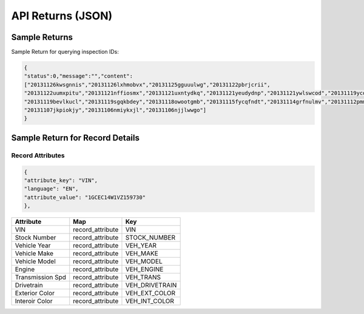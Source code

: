 ===================
API Returns (JSON)
===================

Sample Returns
===============

Sample Return for querying inspection IDs:

.. code-block:: json

    {
    "status":0,"message":"","content":
    ["20131126kwsgnnis","20131126lxhmobvx","20131125gguuulwg","20131122pbrjcrii",
    "20131122uumxpitu","20131121nffiosmx","20131121uxntydkq","20131121yeudydnp","20131121ywlswcod","20131119ycdkfoyq",
    "20131119bevlkucl","20131119sgqkbdey","20131118owootgmb","20131115fycqfndt","20131114grfnulmv","20131112pmmwutyb",
    "20131107jkpiokjy","20131106nmiykxjl","20131106njjlwwgo"]
    }


Sample Return for Record Details
==========================================

Record Attributes
-------------------

.. code-block:: json

    {
    "attribute_key": "VIN",
    "language": "EN",
    "attribute_value": "1GCEC14W1VZ159730"
    },




+---------------------+-------------------------------+-------------------------------+
| **Attribute**       | **Map**                       | **Key**                       |
+---------------------+-------------------------------+-------------------------------+
| VIN                 | record_attribute              | VIN                           |
+---------------------+-------------------------------+-------------------------------+
| Stock Number        | record_attribute              | STOCK_NUMBER                  |
+---------------------+-------------------------------+-------------------------------+
| Vehicle Year        | record_attribute              | VEH_YEAR                      |
+---------------------+-------------------------------+-------------------------------+
| Vehicle Make        | record_attribute              | VEH_MAKE                      |
+---------------------+-------------------------------+-------------------------------+
| Vehicle Model       | record_attribute              | VEH_MODEL                     |
+---------------------+-------------------------------+-------------------------------+
| Engine              | record_attribute              | VEH_ENGINE                    |
+---------------------+-------------------------------+-------------------------------+
| Transmission Spd    | record_attribute              | VEH_TRANS                     |
+---------------------+-------------------------------+-------------------------------+
| Drivetrain          | record_attribute              | VEH_DRIVETRAIN                |
+---------------------+-------------------------------+-------------------------------+
| Exterior Color      | record_attribute              | VEH_EXT_COLOR                 |
+---------------------+-------------------------------+-------------------------------+
| Interoir Color      | record_attribute              | VEH_INT_COLOR                 |
+---------------------+-------------------------------+-------------------------------+